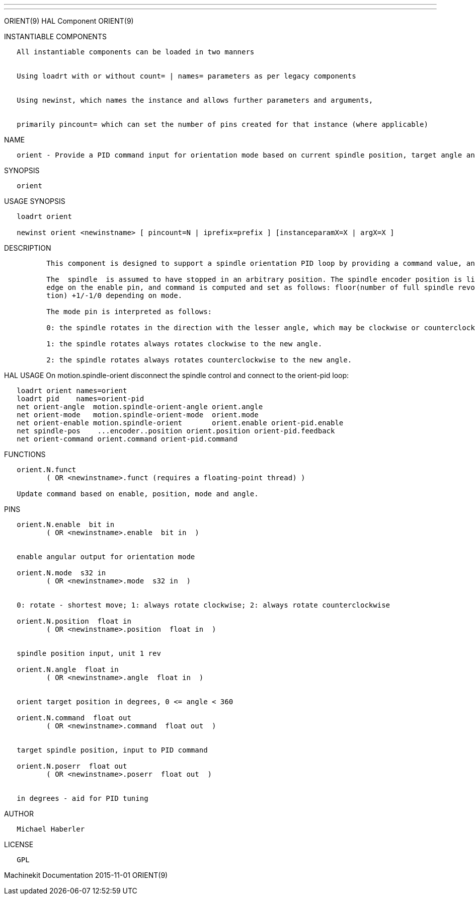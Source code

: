 ---
---

:skip-front-matter:
ORIENT(9) HAL Component ORIENT(9)

INSTANTIABLE COMPONENTS

----------------------------------------------------------------------------------------------------
   All instantiable components can be loaded in two manners


   Using loadrt with or without count= | names= parameters as per legacy components


   Using newinst, which names the instance and allows further parameters and arguments,


   primarily pincount= which can set the number of pins created for that instance (where applicable)
----------------------------------------------------------------------------------------------------

NAME

----------------------------------------------------------------------------------------------------------------------------
   orient - Provide a PID command input for orientation mode based on current spindle position, target angle and orient mode
----------------------------------------------------------------------------------------------------------------------------

SYNOPSIS

---------
   orient
---------

USAGE SYNOPSIS

--------------------------------------------------------------------------------------------
   loadrt orient

   newinst orient <newinstname> [ pincount=N | iprefix=prefix ] [instanceparamX=X | argX=X ]
--------------------------------------------------------------------------------------------

DESCRIPTION

----------------------------------------------------------------------------------------------------------------------------------------------------------------------------------------------------------
          This component is designed to support a spindle orientation PID loop by providing a command value, and fit with the motion spindle-orient support pins to support the M19 code.

          The  spindle  is assumed to have stopped in an arbitrary position. The spindle encoder position is linked to the  position pin.  The  current value of the position pin is sampled on a positive
          edge on the enable pin, and command is computed and set as follows: floor(number of full spindle revolutions in the position sampled on positive edge) plus angle/360  (the  fractional  revolu‐
          tion) +1/-1/0 depending on mode.

          The mode pin is interpreted as follows:

          0: the spindle rotates in the direction with the lesser angle, which may be clockwise or counterclockwise.

          1: the spindle rotates always rotates clockwise to the new angle.

          2: the spindle rotates always rotates counterclockwise to the new angle.
----------------------------------------------------------------------------------------------------------------------------------------------------------------------------------------------------------

HAL USAGE On motion.spindle-orient disconnect the spindle control and
connect to the orient-pid loop:

--------------------------------------------------------------------------------
   loadrt orient names=orient
   loadrt pid    names=orient-pid
   net orient-angle  motion.spindle-orient-angle orient.angle
   net orient-mode   motion.spindle-orient-mode  orient.mode
   net orient-enable motion.spindle-orient       orient.enable orient-pid.enable
   net spindle-pos    ...encoder..position orient.position orient-pid.feedback
   net orient-command orient.command orient-pid.command
--------------------------------------------------------------------------------

FUNCTIONS

-----------------------------------------------------------------------
   orient.N.funct
          ( OR <newinstname>.funct (requires a floating-point thread) )

   Update command based on enable, position, mode and angle.
-----------------------------------------------------------------------

PINS

-------------------------------------------------------------------------------------------
   orient.N.enable  bit in
          ( OR <newinstname>.enable  bit in  )


   enable angular output for orientation mode

   orient.N.mode  s32 in
          ( OR <newinstname>.mode  s32 in  )


   0: rotate - shortest move; 1: always rotate clockwise; 2: always rotate counterclockwise

   orient.N.position  float in
          ( OR <newinstname>.position  float in  )


   spindle position input, unit 1 rev

   orient.N.angle  float in
          ( OR <newinstname>.angle  float in  )


   orient target position in degrees, 0 <= angle < 360

   orient.N.command  float out
          ( OR <newinstname>.command  float out  )


   target spindle position, input to PID command

   orient.N.poserr  float out
          ( OR <newinstname>.poserr  float out  )


   in degrees - aid for PID tuning
-------------------------------------------------------------------------------------------

AUTHOR

-------------------
   Michael Haberler
-------------------

LICENSE

------
   GPL
------

Machinekit Documentation 2015-11-01 ORIENT(9)
